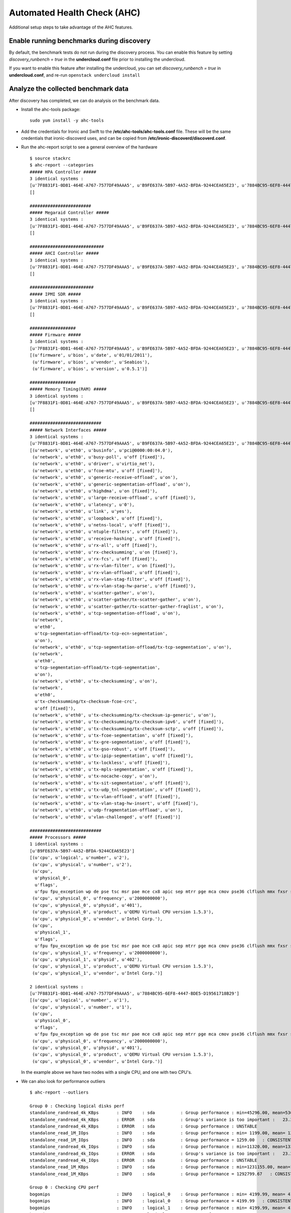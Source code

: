 Automated Health Check (AHC)
============================

Additional setup steps to take advantage of the AHC features.

Enable running benchmarks during discovery
------------------------------------------

By default, the benchmark tests do not run during the discovery process.
You can enable this feature by setting *discovery_runbench = true* in the
**undercloud.conf** file prior to installing the undercloud.

If you want to enable this feature after installing the undercloud, you can set
*discovery_runbench = true* in **undercloud.conf**, and re-run ``openstack undercloud install``

Analyze the collected benchmark data
------------------------------------

After discovery has completed, we can do analysis on the benchmark data.

* Install the ahc-tools package::

    sudo yum install -y ahc-tools

* Add the credentials for Ironic and Swift to the **/etc/ahc-tools/ahc-tools.conf** file. These will be the same credentials that ironic-discoverd uses, and can be copied from **/etc/ironic-discoverd/discoverd.conf**.

* Run the ahc-report script to see a general overview of the hardware

  ::

    $ source stackrc
    $ ahc-report --categories
    ##### HPA Controller #####
    3 identical systems :
    [u'7F8831F1-0D81-464E-A767-7577DF49AAA5', u'B9FE637A-5B97-4A52-BFDA-9244CEA65E23', u'7884BC95-6EF8-4447-BDE5-D19561718B29']
    []

    ########################
    ##### Megaraid Controller #####
    3 identical systems :
    [u'7F8831F1-0D81-464E-A767-7577DF49AAA5', u'B9FE637A-5B97-4A52-BFDA-9244CEA65E23', u'7884BC95-6EF8-4447-BDE5-D19561718B29']
    []

    #############################
    ##### AHCI Controller #####
    3 identical systems :
    [u'7F8831F1-0D81-464E-A767-7577DF49AAA5', u'B9FE637A-5B97-4A52-BFDA-9244CEA65E23', u'7884BC95-6EF8-4447-BDE5-D19561718B29']
    []

    #########################
    ##### IPMI SDR #####
    3 identical systems :
    [u'7F8831F1-0D81-464E-A767-7577DF49AAA5', u'B9FE637A-5B97-4A52-BFDA-9244CEA65E23', u'7884BC95-6EF8-4447-BDE5-D19561718B29']
    []

    ##################
    ##### Firmware #####
    3 identical systems :
    [u'7F8831F1-0D81-464E-A767-7577DF49AAA5', u'B9FE637A-5B97-4A52-BFDA-9244CEA65E23', u'7884BC95-6EF8-4447-BDE5-D19561718B29']
    [(u'firmware', u'bios', u'date', u'01/01/2011'),
     (u'firmware', u'bios', u'vendor', u'Seabios'),
     (u'firmware', u'bios', u'version', u'0.5.1')]

    ##################
    ##### Memory Timing(RAM) #####
    3 identical systems :
    [u'7F8831F1-0D81-464E-A767-7577DF49AAA5', u'B9FE637A-5B97-4A52-BFDA-9244CEA65E23', u'7884BC95-6EF8-4447-BDE5-D19561718B29']
    []

    ############################
    ##### Network Interfaces #####
    3 identical systems :
    [u'7F8831F1-0D81-464E-A767-7577DF49AAA5', u'B9FE637A-5B97-4A52-BFDA-9244CEA65E23', u'7884BC95-6EF8-4447-BDE5-D19561718B29']
    [(u'network', u'eth0', u'businfo', u'pci@0000:00:04.0'),
     (u'network', u'eth0', u'busy-poll', u'off [fixed]'),
     (u'network', u'eth0', u'driver', u'virtio_net'),
     (u'network', u'eth0', u'fcoe-mtu', u'off [fixed]'),
     (u'network', u'eth0', u'generic-receive-offload', u'on'),
     (u'network', u'eth0', u'generic-segmentation-offload', u'on'),
     (u'network', u'eth0', u'highdma', u'on [fixed]'),
     (u'network', u'eth0', u'large-receive-offload', u'off [fixed]'),
     (u'network', u'eth0', u'latency', u'0'),
     (u'network', u'eth0', u'link', u'yes'),
     (u'network', u'eth0', u'loopback', u'off [fixed]'),
     (u'network', u'eth0', u'netns-local', u'off [fixed]'),
     (u'network', u'eth0', u'ntuple-filters', u'off [fixed]'),
     (u'network', u'eth0', u'receive-hashing', u'off [fixed]'),
     (u'network', u'eth0', u'rx-all', u'off [fixed]'),
     (u'network', u'eth0', u'rx-checksumming', u'on [fixed]'),
     (u'network', u'eth0', u'rx-fcs', u'off [fixed]'),
     (u'network', u'eth0', u'rx-vlan-filter', u'on [fixed]'),
     (u'network', u'eth0', u'rx-vlan-offload', u'off [fixed]'),
     (u'network', u'eth0', u'rx-vlan-stag-filter', u'off [fixed]'),
     (u'network', u'eth0', u'rx-vlan-stag-hw-parse', u'off [fixed]'),
     (u'network', u'eth0', u'scatter-gather', u'on'),
     (u'network', u'eth0', u'scatter-gather/tx-scatter-gather', u'on'),
     (u'network', u'eth0', u'scatter-gather/tx-scatter-gather-fraglist', u'on'),
     (u'network', u'eth0', u'tcp-segmentation-offload', u'on'),
     (u'network',
      u'eth0',
      u'tcp-segmentation-offload/tx-tcp-ecn-segmentation',
      u'on'),
     (u'network', u'eth0', u'tcp-segmentation-offload/tx-tcp-segmentation', u'on'),
     (u'network',
      u'eth0',
      u'tcp-segmentation-offload/tx-tcp6-segmentation',
      u'on'),
     (u'network', u'eth0', u'tx-checksumming', u'on'),
     (u'network',
      u'eth0',
      u'tx-checksumming/tx-checksum-fcoe-crc',
      u'off [fixed]'),
     (u'network', u'eth0', u'tx-checksumming/tx-checksum-ip-generic', u'on'),
     (u'network', u'eth0', u'tx-checksumming/tx-checksum-ipv6', u'off [fixed]'),
     (u'network', u'eth0', u'tx-checksumming/tx-checksum-sctp', u'off [fixed]'),
     (u'network', u'eth0', u'tx-fcoe-segmentation', u'off [fixed]'),
     (u'network', u'eth0', u'tx-gre-segmentation', u'off [fixed]'),
     (u'network', u'eth0', u'tx-gso-robust', u'off [fixed]'),
     (u'network', u'eth0', u'tx-ipip-segmentation', u'off [fixed]'),
     (u'network', u'eth0', u'tx-lockless', u'off [fixed]'),
     (u'network', u'eth0', u'tx-mpls-segmentation', u'off [fixed]'),
     (u'network', u'eth0', u'tx-nocache-copy', u'on'),
     (u'network', u'eth0', u'tx-sit-segmentation', u'off [fixed]'),
     (u'network', u'eth0', u'tx-udp_tnl-segmentation', u'off [fixed]'),
     (u'network', u'eth0', u'tx-vlan-offload', u'off [fixed]'),
     (u'network', u'eth0', u'tx-vlan-stag-hw-insert', u'off [fixed]'),
     (u'network', u'eth0', u'udp-fragmentation-offload', u'on'),
     (u'network', u'eth0', u'vlan-challenged', u'off [fixed]')]

    ############################
    ##### Processors #####
    1 identical systems :
    [u'B9FE637A-5B97-4A52-BFDA-9244CEA65E23']
    [(u'cpu', u'logical', u'number', u'2'),
     (u'cpu', u'physical', u'number', u'2'),
     (u'cpu',
      u'physical_0',
      u'flags',
      u'fpu fpu_exception wp de pse tsc msr pae mce cx8 apic sep mtrr pge mca cmov pse36 clflush mmx fxsr sse sse2 syscall nx x86-64 rep_good nopl pni cx16 hypervisor lahf_lm'),
     (u'cpu', u'physical_0', u'frequency', u'2000000000'),
     (u'cpu', u'physical_0', u'physid', u'401'),
     (u'cpu', u'physical_0', u'product', u'QEMU Virtual CPU version 1.5.3'),
     (u'cpu', u'physical_0', u'vendor', u'Intel Corp.'),
     (u'cpu',
      u'physical_1',
      u'flags',
      u'fpu fpu_exception wp de pse tsc msr pae mce cx8 apic sep mtrr pge mca cmov pse36 clflush mmx fxsr sse sse2 syscall nx x86-64 rep_good nopl pni cx16 hypervisor lahf_lm'),
     (u'cpu', u'physical_1', u'frequency', u'2000000000'),
     (u'cpu', u'physical_1', u'physid', u'402'),
     (u'cpu', u'physical_1', u'product', u'QEMU Virtual CPU version 1.5.3'),
     (u'cpu', u'physical_1', u'vendor', u'Intel Corp.')]

    2 identical systems :
    [u'7F8831F1-0D81-464E-A767-7577DF49AAA5', u'7884BC95-6EF8-4447-BDE5-D19561718B29']
    [(u'cpu', u'logical', u'number', u'1'),
     (u'cpu', u'physical', u'number', u'1'),
     (u'cpu',
      u'physical_0',
      u'flags',
      u'fpu fpu_exception wp de pse tsc msr pae mce cx8 apic sep mtrr pge mca cmov pse36 clflush mmx fxsr sse sse2 syscall nx x86-64 rep_good nopl pni cx16 hypervisor lahf_lm'),
     (u'cpu', u'physical_0', u'frequency', u'2000000000'),
     (u'cpu', u'physical_0', u'physid', u'401'),
     (u'cpu', u'physical_0', u'product', u'QEMU Virtual CPU version 1.5.3'),
     (u'cpu', u'physical_0', u'vendor', u'Intel Corp.')]

  In the example above we have two nodes with a single CPU, and one with two CPU's.

* We can also look for performance outliers

  ::

    $ ahc-report --outliers

    Group 0 : Checking logical disks perf
    standalone_randread_4k_KBps       : INFO    : sda          : Group performance : min=45296.00, mean=53604.67, max=67923.00, stddev=12453.21
    standalone_randread_4k_KBps       : ERROR   : sda          : Group's variance is too important :   23.23% of 53604.67 whereas limit is set to 15.00%
    standalone_randread_4k_KBps       : ERROR   : sda          : Group performance : UNSTABLE
    standalone_read_1M_IOps           : INFO    : sda          : Group performance : min= 1199.00, mean= 1259.00, max= 1357.00, stddev=   85.58
    standalone_read_1M_IOps           : INFO    : sda          : Group performance = 1259.00   : CONSISTENT
    standalone_randread_4k_IOps       : INFO    : sda          : Group performance : min=11320.00, mean=13397.33, max=16977.00, stddev= 3113.39
    standalone_randread_4k_IOps       : ERROR   : sda          : Group's variance is too important :   23.24% of 13397.33 whereas limit is set to 15.00%
    standalone_randread_4k_IOps       : ERROR   : sda          : Group performance : UNSTABLE
    standalone_read_1M_KBps           : INFO    : sda          : Group performance : min=1231155.00, mean=1292799.67, max=1393152.00, stddev=87661.11
    standalone_read_1M_KBps           : INFO    : sda          : Group performance = 1292799.67   : CONSISTENT

    Group 0 : Checking CPU perf
    bogomips                          : INFO    : logical_0    : Group performance : min= 4199.99, mean= 4199.99, max= 4199.99, stddev=    0.00
    bogomips                          : INFO    : logical_0    : Group performance = 4199.99   : CONSISTENT
    bogomips                          : INFO    : logical_1    : Group performance : min= 4199.99, mean= 4199.99, max= 4199.99, stddev=     nan
    bogomips                          : INFO    : logical_1    : Group performance = 4199.99   : CONSISTENT
    loops_per_sec                     : INFO    : logical_0    : Group performance : min=  379.00, mean=  398.67, max=  418.00, stddev=   19.50
    loops_per_sec                     : INFO    : logical_0    : Group performance =  398.67   : CONSISTENT
    loops_per_sec                     : INFO    : logical_1    : Group performance : min=  423.00, mean=  423.00, max=  423.00, stddev=     nan
    loops_per_sec                     : INFO    : logical_1    : Group performance =  423.00   : CONSISTENT
    loops_per_sec                     : INFO    : CPU Effi.    : Group performance : min=   99.28, mean=     inf, max=     inf, stddev=     nan
    loops_per_sec                     : INFO    : CPU Effi.    : Group performance =     inf % : CONSISTENT

    Group 0 : Checking Memory perf
    Memory benchmark 1K               : INFO    : logical_0    : Group performance : min= 1677.00, mean= 1698.33, max= 1739.00, stddev=   35.23
    Memory benchmark 1K               : INFO    : logical_0    : Group performance = 1698.33   : CONSISTENT
    Memory benchmark 1K               : INFO    : logical_1    : Group performance : min= 1666.00, mean= 1666.00, max= 1666.00, stddev=     nan
    Memory benchmark 1K               : INFO    : logical_1    : Group performance = 1666.00   : CONSISTENT
    Memory benchmark 1K               : INFO    : Thread effi. : Group performance : min=   71.54, mean=   71.54, max=   71.54, stddev=     nan
    Memory benchmark 1K               : INFO    : Thread effi. : Group performance =   71.54   : CONSISTENT
    Memory benchmark 1K               : INFO    : Forked Effi. : Group performance : min=  101.97, mean=  101.97, max=  101.97, stddev=     nan
    Memory benchmark 1K               : INFO    : Forked Effi. : Group performance =  101.97 % : CONSISTENT
    Memory benchmark 4K               : INFO    : logical_0    : Group performance : min= 4262.00, mean= 4318.00, max= 4384.00, stddev=   61.61
    Memory benchmark 4K               : INFO    : logical_0    : Group performance = 4318.00   : CONSISTENT
    Memory benchmark 4K               : INFO    : logical_1    : Group performance : min= 4363.00, mean= 4363.00, max= 4363.00, stddev=     nan
    Memory benchmark 4K               : INFO    : logical_1    : Group performance = 4363.00   : CONSISTENT
    Memory benchmark 4K               : INFO    : Thread effi. : Group performance : min=   77.75, mean=   77.75, max=   77.75, stddev=     nan
    Memory benchmark 4K               : INFO    : Thread effi. : Group performance =   77.75   : CONSISTENT
    Memory benchmark 4K               : INFO    : Forked Effi. : Group performance : min=   95.98, mean=   95.98, max=   95.98, stddev=     nan
    Memory benchmark 4K               : INFO    : Forked Effi. : Group performance =   95.98 % : CONSISTENT
    Memory benchmark 1M               : INFO    : logical_0    : Group performance : min= 7734.00, mean= 7779.00, max= 7833.00, stddev=   50.11
    Memory benchmark 1M               : INFO    : logical_0    : Group performance = 7779.00   : CONSISTENT
    Memory benchmark 1M               : INFO    : logical_1    : Group performance : min= 7811.00, mean= 7811.00, max= 7811.00, stddev=     nan
    Memory benchmark 1M               : INFO    : logical_1    : Group performance = 7811.00   : CONSISTENT
    Memory benchmark 1M               : INFO    : Thread effi. : Group performance : min=  101.20, mean=  101.20, max=  101.20, stddev=     nan
    Memory benchmark 1M               : INFO    : Thread effi. : Group performance =  101.20   : CONSISTENT
    Memory benchmark 1M               : INFO    : Forked Effi. : Group performance : min=   99.26, mean=   99.26, max=   99.26, stddev=     nan
    Memory benchmark 1M               : INFO    : Forked Effi. : Group performance =   99.26 % : CONSISTENT
    Memory benchmark 16M              : INFO    : logical_0    : Group performance : min= 5986.00, mean= 6702.33, max= 7569.00, stddev=  802.14
    Memory benchmark 16M              : ERROR   : logical_0    : Group's variance is too important :   11.97% of 6702.33 whereas limit is set to 7.00%
    Memory benchmark 16M              : ERROR   : logical_0    : Group performance : UNSTABLE
    Memory benchmark 16M              : INFO    : logical_1    : Group performance : min= 7030.00, mean= 7030.00, max= 7030.00, stddev=     nan
    Memory benchmark 16M              : INFO    : logical_1    : Group performance = 7030.00   : CONSISTENT
    Memory benchmark 16M              : INFO    : Thread effi. : Group performance : min=  109.94, mean=  109.94, max=  109.94, stddev=     nan
    Memory benchmark 16M              : INFO    : Thread effi. : Group performance =  109.94   : CONSISTENT
    Memory benchmark 16M              : INFO    : Forked Effi. : Group performance : min=   93.14, mean=   93.14, max=   93.14, stddev=     nan
    Memory benchmark 16M              : INFO    : Forked Effi. : Group performance =   93.14 % : CONSISTENT
    Memory benchmark 128M             : INFO    : logical_0    : Group performance : min= 6021.00, mean= 6387.00, max= 7084.00, stddev=  603.87
    Memory benchmark 128M             : ERROR   : logical_0    : Group's variance is too important :    9.45% of 6387.00 whereas limit is set to 7.00%
    Memory benchmark 128M             : ERROR   : logical_0    : Group performance : UNSTABLE
    Memory benchmark 128M             : INFO    : logical_1    : Group performance : min= 7089.00, mean= 7089.00, max= 7089.00, stddev=     nan
    Memory benchmark 128M             : INFO    : logical_1    : Group performance = 7089.00   : CONSISTENT
    Memory benchmark 128M             : INFO    : Thread effi. : Group performance : min=  107.11, mean=  107.11, max=  107.11, stddev=     nan
    Memory benchmark 128M             : INFO    : Thread effi. : Group performance =  107.11   : CONSISTENT
    Memory benchmark 128M             : INFO    : Forked Effi. : Group performance : min=   95.55, mean=   95.55, max=   95.55, stddev=     nan
    Memory benchmark 128M             : INFO    : Forked Effi. : Group performance =   95.55 % : CONSISTENT
    Memory benchmark 256M             : WARNING : Thread effi. : Benchmark not run on this group
    Memory benchmark 256M             : WARNING : Forked Effi. : Benchmark not run on this group
    Memory benchmark 1G               : INFO    : logical_0    : Group performance : min= 6115.00, mean= 6519.67, max= 7155.00, stddev=  557.05
    Memory benchmark 1G               : ERROR   : logical_0    : Group's variance is too important :    8.54% of 6519.67 whereas limit is set to 7.00%
    Memory benchmark 1G               : ERROR   : logical_0    : Group performance : UNSTABLE
    Memory benchmark 1G               : INFO    : logical_1    : Group performance : min= 7136.00, mean= 7136.00, max= 7136.00, stddev=     nan
    Memory benchmark 1G               : INFO    : logical_1    : Group performance = 7136.00   : CONSISTENT
    Memory benchmark 1G               : INFO    : Thread effi. : Group performance : min=  104.29, mean=  104.29, max=  104.29, stddev=     nan
    Memory benchmark 1G               : INFO    : Thread effi. : Group performance =  104.29   : CONSISTENT
    Memory benchmark 1G               : INFO    : Forked Effi. : Group performance : min=   98.98, mean=   98.98, max=   98.98, stddev=     nan
    Memory benchmark 1G               : INFO    : Forked Effi. : Group performance =   98.98 % : CONSISTENT
    Memory benchmark 2G               : INFO    : logical_0    : Group performance : min= 6402.00, mean= 6724.33, max= 7021.00, stddev=  310.30
    Memory benchmark 2G               : INFO    : logical_0    : Group performance = 6724.33   : CONSISTENT
    Memory benchmark 2G               : INFO    : logical_1    : Group performance : min= 7167.00, mean= 7167.00, max= 7167.00, stddev=     nan
    Memory benchmark 2G               : INFO    : logical_1    : Group performance = 7167.00   : CONSISTENT
    Memory benchmark 2G               : WARNING : Thread effi. : Benchmark not run on this group
    Memory benchmark 2G               : WARNING : Forked Effi. : Benchmark not run on this group

  The output above is from a virtual setup, so the benchmarks are not accurate.
  However we can see that the variance of the "standalone_randread_4k_KBps"
  metric was above the threshold, so the group is marked as unstable.

Exclude outliers from deployment
--------------------------------

We will use the sample reports above to construct some matching rules for our deployment. These matching rules will determine what profile gets assigned to each node.

* Open the **/etc/ahc-tools/edeploy/control.specs** file. By default it will look close to this

  ::

      [
       ('disk', '$disk', 'size', 'gt(4)'),
       ('network', '$eth', 'ipv4', 'network(192.0.2.0/24)'),
       ('memory', 'total', 'size', 'ge(4294967296)'),
      ]

  These rules match on the data collected during discovery. There is a set of helper functions to make matching more flexible.

  * network() : the network interface shall be in the  specified network
  * gt(), ge(), lt(), le() : greater than (or equal), lower than (or equal)
  * in() : the item to match shall be in a specified set
  * regexp() : match a regular expression
  * or(), and(), not(): boolean functions. or() and and() take 2 parameters and not() one parameter.

  There are also placeholders, '$disk' and '$eth' in the above example. These will store the value in that place for later use.

  * For example if we had a "fact" from discovery:

    ('disk', 'sda', 'size', '40')

    This would match the first rule in the above control.specs file, and we would store "disk": "sda".

* Add a rule to the **control.specs** file to match the system with two CPUs

  ::

      [
       ('cpu', 'logical', 'number', 'ge(2)'),
       ('disk', '$disk', 'size', 'gt(4)'),
       ('network', '$eth', 'ipv4', 'network(192.0.2.0/24)'),
       ('memory', 'total', 'size', 'ge(4294967296)'),
      ]

* Add a rule to the **control.specs** file to exclude systems with below average disk performance from the control role

  ::

      [
       ('disk', '$disk', 'standalone_randread_4k_IOps', 'gt(13397)')
       ('cpu', 'logical', 'number', 'ge(2)'),
       ('disk', '$disk', 'size', 'gt(4)'),
       ('network', '$eth', 'ipv4', 'network(192.0.2.0/24)'),
       ('memory', 'total', 'size', 'ge(4294967296)'),
      ]

* After changing the matching rules, we are ready to do the matching

  ::

      sudo ahc-match

* This will attempt to match all of the available nodes to the roles we have defined in the **/etc/ahc-tools/edeploy/state** file. When a node matches a role, the role is added to the node in Ironic in the form of a capability. We can check this with `ironic node-show`

  ::

        [stack@instack ~]# ironic node-show b73fb5fa-1a2c-49c6-b38e-8de41e3c0532 | grep properties -A2
        | properties             | {u'memory_mb': u'4096', u'cpu_arch': u'x86_64', u'local_gb': u'40',      |
        |                        | u'cpus': u'1', u'capabilities': u'profile:control,boot_option:local'}    |
        | instance_uuid          | None

* In the above output, we can see that the control profile is added as a capability to the node. Next we will need to create flavors in Nova that actually map to these profiles.


Create flavors to use advanced matching
---------------------------------------

In order to use the profiles assigned to the Ironic nodes, Nova needs to have
flavors that have the property "capabilities:profile" set to the intended profile.

For example, with just the compute and control profiles:

* Create the flavors

  ::

    openstack flavor create --id auto --ram 4096 --disk 40 --vcpus 1 control
    openstack flavor create --id auto --ram 4096 --disk 40 --vcpus 1 compute

.. note::

  The values for ram, disk, and vcpus should be set to a minimal lower bound, as Nova will still check that the Ironic nodes have at least this much even if we set lower properties in the **.specs** files.

* Assign the properties

  ::

    openstack flavor set --property "cpu_arch"="x86_64" --property "capabilities:boot_option"="local" --property "capabilities:profile"="compute" compute
    openstack flavor set --property "cpu_arch"="x86_64" --property "capabilities:boot_option"="local" --property "capabilities:profile"="control" control


Use the flavors to deploy
-------------------------

By default, all nodes are deployed to the **baremetal** flavor.
The RDO-Manager CLI has options to support more advanced role matching.

Continuing with the example with only a control and compute profile:

* Get the Tuskar plan id

  ::

    tuskar plan-list

* Deploy the overcloud

  ::

    openstack overcloud deploy --control-flavor control --compute-flavor compute --plan-uuid <UUID from above>


Use the flavors to scale
-------------------------

The process to scale an overcloud that uses our advanced profiles is the same as the process used when we only have the **baremetal** flavor.

.. note::

  The original overcloud must have been deployed as above in order to scale using advanced profiles, as the flavor to role mapping happens then.

* Update the **/etc/ahc-tools/edeploy/state** file to match the number of nodes we want to match to each role.

* Run `sudo ahc-match` to match available nodes to the defined roles.

* Scale the overcloud (example below adds two more nodes to the compute role)

  ::

    openstack overcloud scale stack overcloud overcloud -r Compute-1 -n 2

